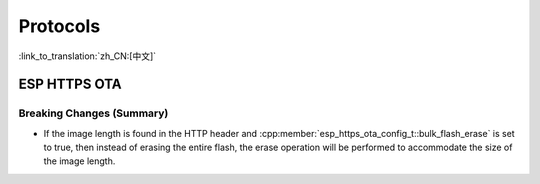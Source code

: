 Protocols
=========

:link_to_translation:`zh_CN:[中文]`

ESP HTTPS OTA
-------------

Breaking Changes (Summary)
~~~~~~~~~~~~~~~~~~~~~~~~~~

- If the image length is found in the HTTP header and :cpp:member:`esp_https_ota_config_t::bulk_flash_erase` is set to true, then instead of erasing the entire flash, the erase operation will be performed to accommodate the size of the image length.
